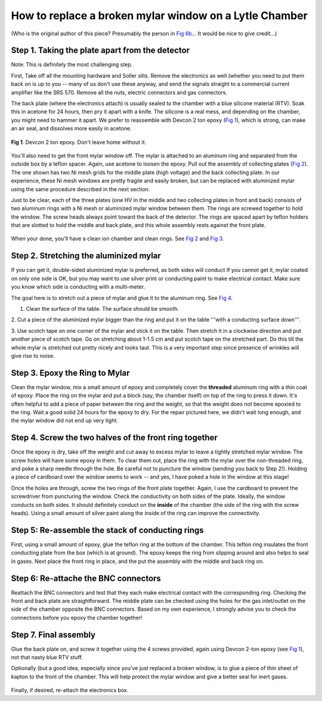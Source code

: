 
How to replace a broken mylar window on a Lytle Chamber
-------------------------------------------------------

(Who is the original author of this piece?  Presumably the person in
`Fig 6b <#fig6b>`__... It would be nice to give credit...)


Step 1. Taking the plate apart from the detector
~~~~~~~~~~~~~~~~~~~~~~~~~~~~~~~~~~~~~~~~~~~~~~~~

Note: This is definitely the most challenging step.

First, Take off all the mounting hardware and Soller slits. Remove the
electronics as well (whether you need to put them back on is up to you
-- many of us don't use these anyway, and send the signals straight to a
commercial current amplifier like the SRS 570. Remove all the nuts,
electric connectors and gas connectors.

The back plate (where the electronics attach) is usually sealed to the
chamber with a blue silicone material (RTV). Soak this in acetone for 24
hours, then pry it apart with a knife. The silicone is a real mess, and
depending on the chamber, you might need to hammer it apart. We prefer
to reassemble with Devcon 2 ton epoxy (`Fig 1 <#fig1>`__), which is
strong, can make an air seal, and dissolves more easily in acetone.


.. _fig1:
.. figure:: https://docs.xrayabsorption.org/Experiment/LytleChamberRepair/LC_093.jpg
   :align: center

   **Fig 1**. Devcon 2 ton epoxy. Don't leave home without it.

You'll also need to get the front mylar window off. The mylar is
attached to an aluminum ring and separated from the outside box by a
teflon spacer. Again, use acetone to loosen the epoxy. Pull out the
assembly of collecting plates (`Fig 2 <#fig2>`__). The one shown has two
Ni mesh grids for the middle plate (high voltage) and the back
collecting plate. In our experience, these Ni mesh windows are pretty
fragile and easily broken, but can be replaced with aluminized mylar
using the same procedure described in the next section.

Just to be clear, each of the three plates (one HV in the middle and two
collecting plates in front and back) consists of two aluminum rings with
a Ni mesh or aluminized mylar window between them. The rings are screwed
together to hold the window. The screw heads always point toward the
back of the detector. The rings are spaced apart by teflon holders that
are slotted to hold the middle and back plate, and this whole assembly
rests against the front plate.


.. subfigstart::
   
.. _fig2a:
.. figure::  https://docs.xrayabsorption.org/Experiment/LytleChamberRepair/LC_092.jpg
   :width: 90%


.. _fig2b:
.. figure::  https://docs.xrayabsorption.org/Experiment/LytleChamberRepair/LC_089.jpg
   :width: 90%


.. subfigend::
   :width: 0.45
   :label: _fig2

   **Fig 2**. Collecting plates from Lytle Chamber with Ni mesh. The image on the
   right shows the middle (HV) and back plate still attached to the
   teflon spacers.
   In the back are the two rings for the front collecting plate (the
   front mylar window, having been punctured, was removed).


When your done, you'll have a clean ion chamber and clean rings. See
`Fig 2 <#fig2>`__ and `Fig 3 <#fig3>`__.


.. subfigstart::
   
.. _fig3a:
.. figure::  https://docs.xrayabsorption.org/Experiment/LytleChamberRepair/LC_091.jpg
   :width: 90%


.. _fig3b:
.. figure::  https://docs.xrayabsorption.org/Experiment/LytleChamberRepair/LC_090.jpg
   :width: 90%


.. subfigend::
   :width: 0.45
   :label: _fig2

   **Fig 3.** Top: Clean Ion Chamber and back plate.
   Bottom: Inside of a clean chamber, with teflon insulating ring.

Step 2. Stretching the aluminized mylar
~~~~~~~~~~~~~~~~~~~~~~~~~~~~~~~~~~~~~~~

If you can get it, double-sided aluminized mylar is preferred, as both
sides will conduct If you cannot get it, mylar coated on only one side
is OK, but you may want to use silver print or conducting paint to make
electrical contact. Make sure you know which side is conducting with a
multi-meter.

The goal here is to stretch out a piece of mylar and glue it to the
aluminum ring. See `Fig 4 <#fig4>`__.

1. Clean the surface of the table. The surface should be smooth.

2. Cut a piece of the aluminized mylar bigger than the ring and put it
on the table '''with a conducting surface down'''.

3. Use scotch tape on one corner of the mylar and stick it on the table.
Then stretch it in a clockwise direction and put another piece of scotch
tape. Go on stretching about 1-1.5 cm and put scotch tape on the
stretched part. Do this till the whole mylar is stretched out pretty
nicely and looks taut. This is a very important step since presence of
wrinkles will give rise to noise.

.. subfigstart::
   
.. _fig4a:
.. figure::  https://docs.xrayabsorption.org/Experiment/LytleChamberRepair/LC_095.jpg
   :width: 90%


.. _fig4b:
.. figure::  https://docs.xrayabsorption.org/Experiment/LytleChamberRepair/LC_096.jpg
   :width: 90%

.. _fig4c:
.. figure::  https://docs.xrayabsorption.org/Experiment/LytleChamberRepair/LC_098.jpg
   :width: 90%

.. _fig4d:
.. figure::  https://docs.xrayabsorption.org/Experiment/LytleChamberRepair/LC_101.jpg
   :width: 90%


.. subfigend::
   :width: 0.45
   :label: _fig4

   **Fig 4.**  strecthing mylar.

Step 3. Epoxy the Ring to Mylar
~~~~~~~~~~~~~~~~~~~~~~~~~~~~~~~

Clean the mylar window, mix a small amount of epoxy and completely cover
the **threaded** aluminum ring with a thin coat of epoxy. Place the
ring on the mylar and put a block (say, the chamber itself) on top of
the ring to press it down. It's often helpful to add a piece of paper
between the ring and the weight, so that the weight does not become
epoxied to the ring. Wait a good solid 24 hours for the epoxy to dry.
For the repair pictured here, we didn't wait long enough, and the mylar
window did not end up very tight.


.. subfigstart::
   
.. _fig5a:
.. figure::  https://docs.xrayabsorption.org/Experiment/LytleChamberRepair/LC_102.jpg
   :width: 90%


.. _fig5b:
.. figure::  https://docs.xrayabsorption.org/Experiment/LytleChamberRepair/LC_105.jpg
   :width: 90%

.. _fig5c:
.. figure::  https://docs.xrayabsorption.org/Experiment/LytleChamberRepair/LC_107.jpg
   :width: 90%

.. _fig5d:
.. figure::  https://docs.xrayabsorption.org/Experiment/LytleChamberRepair/LC_109.jpg
   :width: 90%


.. subfigend::
   :width: 0.45
   :label: _fig5

   **Fig 5.**  gluing the ring to the mylar.

Step 4. Screw the two halves of the front ring together
~~~~~~~~~~~~~~~~~~~~~~~~~~~~~~~~~~~~~~~~~~~~~~~~~~~~~~~

Once the epoxy is dry, take off the weight and cut away to excess mylar
to leave a tightly stretched mylar window. The screw holes will have
some epoxy in them. To clear them out, place the ring with the mylar
over the non-threaded ring, and poke a sharp needle through the hole. Be
careful not to puncture the window (sending you back to Step 2!).
Holding a piece of cardboard over the window seems to work -- and yes, I
have poked a hole in the window at this stage!

Once the holes are through, screw the two rings of the front plate
together. Again, I use the cardboard to prevent the screwdriver from
puncturing the window. Check the conductivity on both sides of the
plate. Ideally, the window conducts on both sides. It should definitely
conduct on the **inside** of the chamber (the side of the ring with
the screw heads). Using a small amount of silver paint along the inside
of the ring can improve the connectivity.


.. subfigstart::
   
.. _fig6a:
.. figure::  https://docs.xrayabsorption.org/Experiment/LytleChamberRepair/LC_112.jpg
   :width: 90%


.. _fig6b:
.. figure::  https://docs.xrayabsorption.org/Experiment/LytleChamberRepair/LC_113.jpg
   :width: 90%

.. _fig6c:
.. figure::  https://docs.xrayabsorption.org/Experiment/LytleChamberRepair/LC_115.jpg
   :width: 90%

.. _fig6d:
.. figure::  https://docs.xrayabsorption.org/Experiment/LytleChamberRepair/LC_116.jpg
   :width: 90%


.. subfigend::
   :width: 0.45
   :label: _fig6

   **Fig 6.**  The mylar window, clearing the epoxied
   holes to screw the front ring back together.

Step 5: Re-assemble the stack of conducting rings
~~~~~~~~~~~~~~~~~~~~~~~~~~~~~~~~~~~~~~~~~~~~~~~~~

First, using a small amount of epoxy, glue the teflon ring at the bottom
of the chamber. This teflon ring insulates the front conducting plate
from the box (which is at ground). The epoxy keeps the ring from
slipping around and also helps to seal in gases. Next place the front
ring in place, and the put the assembly with the middle and back ring
on.


.. subfigstart::
   
.. _fig7a:
.. figure::  https://docs.xrayabsorption.org/Experiment/LytleChamberRepair/LC_123.jpg
   :width: 90%


.. _fig7b:
.. figure::  https://docs.xrayabsorption.org/Experiment/LytleChamberRepair/LC_128.jpg
   :width: 90%

.. _fig7c:
.. figure::  https://docs.xrayabsorption.org/Experiment/LytleChamberRepair/LC_130.jpg
   :width: 90%

.. subfigend::
   :width: 0.45
   :label: _fig7

   **Fig 7.**  Glue the teflon ring to the bottom (inside
   front) of the chamber, put the collecting rings in place.

Step 6: Re-attache the BNC connectors
~~~~~~~~~~~~~~~~~~~~~~~~~~~~~~~~~~~~~

Reattach the BNC connectors and test that they each make electrical
contact with the corresponding ring. Checking the front and back plate
are straightforward. The middle plate can be checked using the holes for
the gas inlet/outlet on the side of the chamber opposite the BNC
connectors. Based on my own experience, I strongly advise you to check
the connections before you epoxy the chamber together!


.. subfigstart::
   
.. _fig8a:
.. figure::  https://docs.xrayabsorption.org/Experiment/LytleChamberRepair/LC_120.jpg
   :width: 90%


.. _fig8b:
.. figure::  https://docs.xrayabsorption.org/Experiment/LytleChamberRepair/LC_122.jpg
   :width: 90%

.. subfigend::
   :width: 0.45
   :label: _fig8

   **Fig 8.**  Check the electrical contacts.

Step 7. Final assembly
~~~~~~~~~~~~~~~~~~~~~~

Glue the back plate on, and screw it together using the 4 screws
provided, again using Devcon 2-ton epoxy (see `Fig 1 <#fig1>`__), not
that nasty blue RTV stuff.

Optionally (but a good idea, especially since you've just replaced a
broken window, is to glue a piece of thin sheet of kapton to the front
of the chamber. This will help protect the mylar window and give a
better seal for inert gases.


.. subfigstart::
   
.. _fig9a:
.. figure::  https://docs.xrayabsorption.org/Experiment/LytleChamberRepair/LC_132.jpg
   :width: 90%


.. _fig9b:
.. figure::  https://docs.xrayabsorption.org/Experiment/LytleChamberRepair/LC_136.jpg
   :width: 90%

.. _fig9c:
.. figure::  https://docs.xrayabsorption.org/Experiment/LytleChamberRepair/LC_137.jpg
   :width: 90%

.. _fig9d:
.. figure::  https://docs.xrayabsorption.org/Experiment/LytleChamberRepair/LC_143.jpg
   :width: 90%


.. subfigend::
   :width: 0.45
   :label: _fig9

   **Fig 9.**  More epoxy!!! And, finally, a sealed Lytle
   chamber.

Finally, if desired, re-attach the electronics box.
